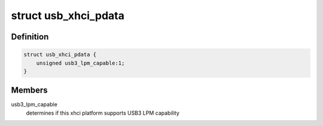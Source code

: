 .. -*- coding: utf-8; mode: rst -*-
.. src-file: include/linux/usb/xhci_pdriver.h

.. _`usb_xhci_pdata`:

struct usb_xhci_pdata
=====================

.. c:type:: struct usb_xhci_pdata

    platform_data for generic xhci platform driver

.. _`usb_xhci_pdata.definition`:

Definition
----------

.. code-block:: c

    struct usb_xhci_pdata {
        unsigned usb3_lpm_capable:1;
    }

.. _`usb_xhci_pdata.members`:

Members
-------

usb3_lpm_capable
    determines if this xhci platform supports USB3
    LPM capability

.. This file was automatic generated / don't edit.

